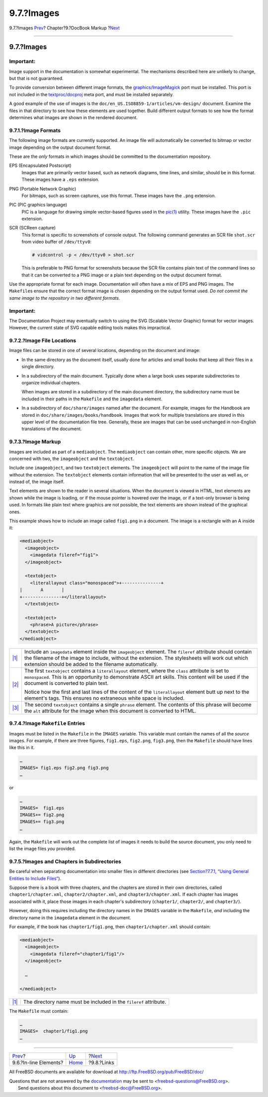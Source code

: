 ===========
9.7.?Images
===========

.. raw:: html

   <div class="navheader">

9.7.?Images
`Prev <docbook-markup-inline-elements.html>`__?
Chapter?9.?DocBook Markup
?\ `Next <docbook-markup-links.html>`__

--------------

.. raw:: html

   </div>

.. raw:: html

   <div class="sect1">

.. raw:: html

   <div class="titlepage" xmlns="">

.. raw:: html

   <div>

.. raw:: html

   <div>

9.7.?Images
-----------

.. raw:: html

   </div>

.. raw:: html

   </div>

.. raw:: html

   </div>

.. raw:: html

   <div class="important" xmlns="">

Important:
~~~~~~~~~~

Image support in the documentation is somewhat experimental. The
mechanisms described here are unlikely to change, but that is not
guaranteed.

To provide conversion between different image formats, the
`graphics/ImageMagick <http://www.freebsd.org/cgi/url.cgi?ports/graphics/ImageMagick/pkg-descr>`__
port must be installed. This port is not included in the
`textproc/docproj <http://www.freebsd.org/cgi/url.cgi?ports/textproc/docproj/pkg-descr>`__
meta port, and must be installed separately.

A good example of the use of images is the
``doc/en_US.ISO8859-1/articles/vm-design/`` document. Examine the files
in that directory to see how these elements are used together. Build
different output formats to see how the format determines what images
are shown in the rendered document.

.. raw:: html

   </div>

.. raw:: html

   <div class="sect2">

.. raw:: html

   <div class="titlepage" xmlns="">

.. raw:: html

   <div>

.. raw:: html

   <div>

9.7.1.?Image Formats
~~~~~~~~~~~~~~~~~~~~

.. raw:: html

   </div>

.. raw:: html

   </div>

.. raw:: html

   </div>

The following image formats are currently supported. An image file will
automatically be converted to bitmap or vector image depending on the
output document format.

These are the *only* formats in which images should be committed to the
documentation repository.

.. raw:: html

   <div class="variablelist">

EPS (Encapsulated Postscript)
    Images that are primarily vector based, such as network diagrams,
    time lines, and similar, should be in this format. These images have
    a ``.eps`` extension.

PNG (Portable Network Graphic)
    For bitmaps, such as screen captures, use this format. These images
    have the ``.png`` extension.

PIC (PIC graphics language)
    PIC is a language for drawing simple vector-based figures used in
    the
    `pic(1) <http://www.FreeBSD.org/cgi/man.cgi?query=pic&sektion=1>`__
    utility. These images have the ``.pic`` extension.

SCR (SCReen capture)
    This format is specific to screenshots of console output. The
    following command generates an SCR file ``shot.scr`` from video
    buffer of ``/dev/ttyv0``:

    .. code:: screen

        # vidcontrol -p < /dev/ttyv0 > shot.scr

    This is preferable to PNG format for screenshots because the SCR
    file contains plain text of the command lines so that it can be
    converted to a PNG image or a plain text depending on the output
    document format.

.. raw:: html

   </div>

Use the appropriate format for each image. Documentation will often have
a mix of EPS and PNG images. The ``Makefile``\ s ensure that the correct
format image is chosen depending on the output format used. *Do not
commit the same image to the repository in two different formats*.

.. raw:: html

   <div class="important" xmlns="">

Important:
~~~~~~~~~~

The Documentation Project may eventually switch to using the SVG
(Scalable Vector Graphic) format for vector images. However, the current
state of SVG capable editing tools makes this impractical.

.. raw:: html

   </div>

.. raw:: html

   </div>

.. raw:: html

   <div class="sect2">

.. raw:: html

   <div class="titlepage" xmlns="">

.. raw:: html

   <div>

.. raw:: html

   <div>

9.7.2.?Image File Locations
~~~~~~~~~~~~~~~~~~~~~~~~~~~

.. raw:: html

   </div>

.. raw:: html

   </div>

.. raw:: html

   </div>

Image files can be stored in one of several locations, depending on the
document and image:

.. raw:: html

   <div class="itemizedlist">

-  In the same directory as the document itself, usually done for
   articles and small books that keep all their files in a single
   directory.

-  In a subdirectory of the main document. Typically done when a large
   book uses separate subdirectories to organize individual chapters.

   When images are stored in a subdirectory of the main document
   directory, the subdirectory name must be included in their paths in
   the ``Makefile`` and the ``imagedata`` element.

-  In a subdirectory of ``doc/share/images`` named after the document.
   For example, images for the Handbook are stored in
   ``doc/share/images/books/handbook``. Images that work for multiple
   translations are stored in this upper level of the documentation file
   tree. Generally, these are images that can be used unchanged in
   non-English translations of the document.

.. raw:: html

   </div>

.. raw:: html

   </div>

.. raw:: html

   <div class="sect2">

.. raw:: html

   <div class="titlepage" xmlns="">

.. raw:: html

   <div>

.. raw:: html

   <div>

9.7.3.?Image Markup
~~~~~~~~~~~~~~~~~~~

.. raw:: html

   </div>

.. raw:: html

   </div>

.. raw:: html

   </div>

Images are included as part of a ``mediaobject``. The ``mediaobject``
can contain other, more specific objects. We are concerned with two, the
``imageobject`` and the ``textobject``.

Include one ``imageobject``, and two ``textobject`` elements. The
``imageobject`` will point to the name of the image file without the
extension. The ``textobject`` elements contain information that will be
presented to the user as well as, or instead of, the image itself.

Text elements are shown to the reader in several situations. When the
document is viewed in HTML, text elements are shown while the image is
loading, or if the mouse pointer is hovered over the image, or if a
text-only browser is being used. In formats like plain text where
graphics are not possible, the text elements are shown instead of the
graphical ones.

This example shows how to include an image called ``fig1.png`` in a
document. The image is a rectangle with an A inside it:

.. code:: programlisting

    <mediaobject>
      <imageobject>
        <imagedata fileref="fig1"> 
      </imageobject>

      <textobject>
        <literallayout class="monospaced">+---------------+ 
    |       A       |
    +---------------+</literallayout>
      </textobject>

      <textobject>
        <phrase>A picture</phrase> 
      </textobject>
    </mediaobject>

.. raw:: html

   <div class="calloutlist">

+--------------------------------------+--------------------------------------+
| `|1| <#co-image-ext>`__              | Include an ``imagedata`` element     |
|                                      | inside the ``imageobject`` element.  |
|                                      | The ``fileref`` attribute should     |
|                                      | contain the filename of the image to |
|                                      | include, without the extension. The  |
|                                      | stylesheets will work out which      |
|                                      | extension should be added to the     |
|                                      | filename automatically.              |
+--------------------------------------+--------------------------------------+
| `|2| <#co-image-literal>`__          | The first ``textobject`` contains a  |
|                                      | ``literallayout`` element, where the |
|                                      | ``class`` attribute is set to        |
|                                      | ``monospaced``. This is an           |
|                                      | opportunity to demonstrate ASCII art |
|                                      | skills. This content will be used if |
|                                      | the document is converted to plain   |
|                                      | text.                                |
|                                      |                                      |
|                                      | Notice how the first and last lines  |
|                                      | of the content of the                |
|                                      | ``literallayout`` element butt up    |
|                                      | next to the element's tags. This     |
|                                      | ensures no extraneous white space is |
|                                      | included.                            |
+--------------------------------------+--------------------------------------+
| `|3| <#co-image-phrase>`__           | The second ``textobject`` contains a |
|                                      | single ``phrase`` element. The       |
|                                      | contents of this phrase will become  |
|                                      | the ``alt`` attribute for the image  |
|                                      | when this document is converted to   |
|                                      | HTML.                                |
+--------------------------------------+--------------------------------------+

.. raw:: html

   </div>

.. raw:: html

   </div>

.. raw:: html

   <div class="sect2">

.. raw:: html

   <div class="titlepage" xmlns="">

.. raw:: html

   <div>

.. raw:: html

   <div>

9.7.4.?Image ``Makefile`` Entries
~~~~~~~~~~~~~~~~~~~~~~~~~~~~~~~~~

.. raw:: html

   </div>

.. raw:: html

   </div>

.. raw:: html

   </div>

Images must be listed in the ``Makefile`` in the ``IMAGES`` variable.
This variable must contain the names of all the *source* images. For
example, if there are three figures, ``fig1.eps``, ``fig2.png``,
``fig3.png``, then the ``Makefile`` should have lines like this in it.

.. code:: programlisting

    …
    IMAGES= fig1.eps fig2.png fig3.png
    …

or

.. code:: programlisting

    …
    IMAGES=  fig1.eps
    IMAGES+= fig2.png
    IMAGES+= fig3.png
    …

Again, the ``Makefile`` will work out the complete list of images it
needs to build the source document, you only need to list the image
files *you* provided.

.. raw:: html

   </div>

.. raw:: html

   <div class="sect2">

.. raw:: html

   <div class="titlepage" xmlns="">

.. raw:: html

   <div>

.. raw:: html

   <div>

9.7.5.?Images and Chapters in Subdirectories
~~~~~~~~~~~~~~~~~~~~~~~~~~~~~~~~~~~~~~~~~~~~

.. raw:: html

   </div>

.. raw:: html

   </div>

.. raw:: html

   </div>

Be careful when separating documentation into smaller files in different
directories (see `Section?7.7.1, “Using General Entities to Include
Files” <xml-primer-include.html#xml-primer-include-using-gen-entities>`__).

Suppose there is a book with three chapters, and the chapters are stored
in their own directories, called ``chapter1/chapter.xml``,
``chapter2/chapter.xml``, and ``chapter3/chapter.xml``. If each chapter
has images associated with it, place those images in each chapter's
subdirectory (``chapter1/``, ``chapter2/``, and ``chapter3/``).

However, doing this requires including the directory names in the
``IMAGES`` variable in the ``Makefile``, *and* including the directory
name in the ``imagedata`` element in the document.

For example, if the book has ``chapter1/fig1.png``, then
``chapter1/chapter.xml`` should contain:

.. code:: programlisting

    <mediaobject>
      <imageobject>
        <imagedata fileref="chapter1/fig1"/> 
      </imageobject>

      …

    </mediaobject>

.. raw:: html

   <div class="calloutlist">

+--------------------------------------+--------------------------------------+
| `|1| <#co-image-dir>`__              | The directory name must be included  |
|                                      | in the ``fileref`` attribute.        |
+--------------------------------------+--------------------------------------+

.. raw:: html

   </div>

The ``Makefile`` must contain:

.. code:: programlisting

    …
    IMAGES=  chapter1/fig1.png
    …

.. raw:: html

   </div>

.. raw:: html

   </div>

.. raw:: html

   <div class="navfooter">

--------------

+---------------------------------------------------+--------------------------------+-------------------------------------------+
| `Prev <docbook-markup-inline-elements.html>`__?   | `Up <docbook-markup.html>`__   | ?\ `Next <docbook-markup-links.html>`__   |
+---------------------------------------------------+--------------------------------+-------------------------------------------+
| 9.6.?In-line Elements?                            | `Home <index.html>`__          | ?9.8.?Links                               |
+---------------------------------------------------+--------------------------------+-------------------------------------------+

.. raw:: html

   </div>

All FreeBSD documents are available for download at
http://ftp.FreeBSD.org/pub/FreeBSD/doc/

| Questions that are not answered by the
  `documentation <http://www.FreeBSD.org/docs.html>`__ may be sent to
  <freebsd-questions@FreeBSD.org\ >.
|  Send questions about this document to <freebsd-doc@FreeBSD.org\ >.

.. |1| image:: ./imagelib/callouts/1.png
.. |2| image:: ./imagelib/callouts/2.png
.. |3| image:: ./imagelib/callouts/3.png
